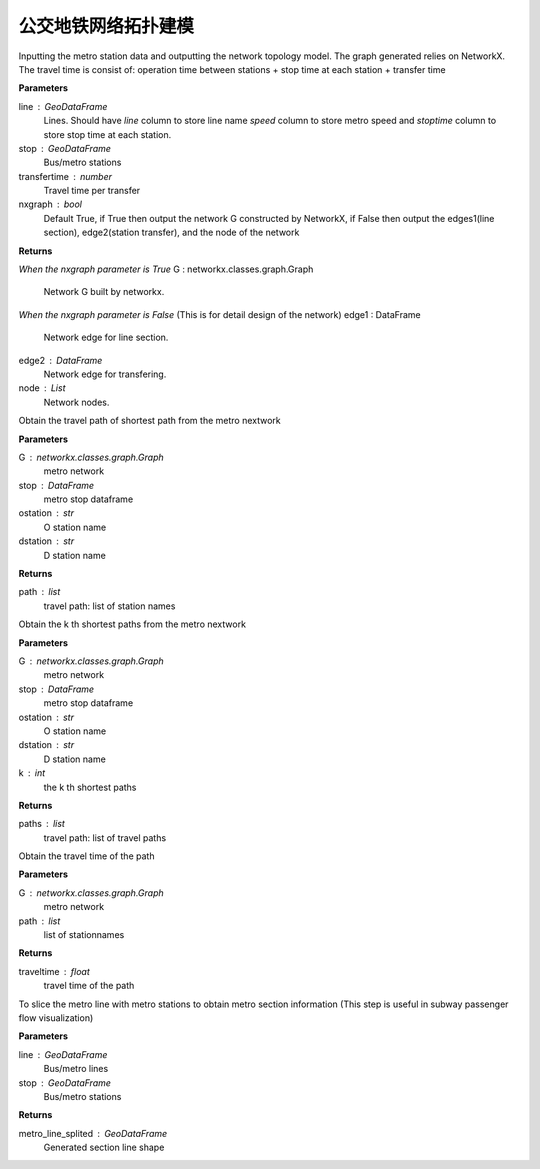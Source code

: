 
******************************
公交地铁网络拓扑建模
******************************


.. function:: transbigdata.metro_network(stop,traveltime = 3,transfertime = 5,nxgraph = True)

Inputting the metro station data and outputting the network topology
model. The graph generated relies on NetworkX. The travel time is consist of:
operation time between stations + stop time at each station + transfer time

**Parameters**

line : GeoDataFrame
    Lines. Should have `line` column to store line name `speed` column to
    store metro speed and `stoptime` column to store stop time at each
    station.
stop : GeoDataFrame
    Bus/metro stations
transfertime : number
    Travel time per transfer
nxgraph : bool
    Default True, if True then output the network G constructed by
    NetworkX, if False then output the edges1(line section),
    edge2(station transfer), and the node of the network

**Returns**

*When the nxgraph parameter is True*
G : networkx.classes.graph.Graph
    Network G built by networkx.

*When the nxgraph parameter is False* (This is for detail design of the network)
edge1 : DataFrame
    Network edge for line section.
edge2 : DataFrame
    Network edge for transfering.
node : List
    Network nodes.


.. function:: transbigdata.get_shortest_path(G, stop, ostation, dstation)

Obtain the travel path of shortest path from the metro nextwork

**Parameters**

G : networkx.classes.graph.Graph
    metro network
stop : DataFrame
    metro stop dataframe
ostation : str
    O station name
dstation : str
    D station name


**Returns**

path : list
    travel path: list of station names

.. function:: transbigdata.get_k_shortest_paths(G, stop, ostation, dstation, k)

Obtain the k th shortest paths from the metro nextwork

**Parameters**

G : networkx.classes.graph.Graph
    metro network
stop : DataFrame
    metro stop dataframe
ostation : str
    O station name
dstation : str
    D station name
k : int
    the k th shortest paths


**Returns**

paths : list
    travel path: list of travel paths

.. function:: transbigdata.get_path_traveltime(G, path)

Obtain the travel time of the path

**Parameters**

G : networkx.classes.graph.Graph
    metro network
path : list
    list of stationnames

**Returns**

traveltime : float
    travel time of the path


.. function:: transbigdata.split_subwayline(line,stop)

To slice the metro line with metro stations to obtain metro section
information (This step is useful in subway passenger flow visualization)

**Parameters**

line : GeoDataFrame
    Bus/metro lines
stop : GeoDataFrame
    Bus/metro stations

**Returns**

metro_line_splited : GeoDataFrame
    Generated section line shape